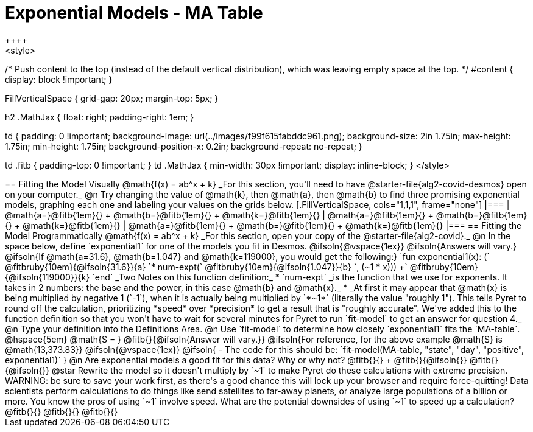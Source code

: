 = Exponential Models - MA Table
++++
<style>
/* Push content to the top (instead of the default vertical distribution), which was leaving empty space at the top. */
#content { display: block !important; }

.autonum { font-weight: bold; }
.autonum:after { content: ')' !important; }

.FillVerticalSpace { grid-gap: 20px; margin-top: 5px; }

h2 .MathJax { float: right;  padding-right: 1em; }

td {
    padding: 0 !important;
    background-image: url(../images/f99f615fabddc961.png);
    background-size: 2in 1.75in;
    max-height: 1.75in;
    min-height: 1.75in;
    background-position-x: 0.2in;
    background-repeat: no-repeat;
}

td .fitb { padding-top: 0 !important; }
td .MathJax { min-width: 30px !important; display: inline-block; }
</style>
++++

== Fitting the Model Visually @math{f(x) = ab^x + k}

_For this section, you'll need to have @starter-file{alg2-covid-desmos} open on your computer._

@n Try changing the value of @math{k}, then @math{a}, then @math{b} to find three promising exponential models, graphing each one and labeling your values on the grids below.


[.FillVerticalSpace, cols="1,1,1", frame="none"]
|===
| @math{a=}@fitb{1em}{} +
  @math{b=}@fitb{1em}{} +
  @math{k=}@fitb{1em}{}

| @math{a=}@fitb{1em}{} +
  @math{b=}@fitb{1em}{} +
  @math{k=}@fitb{1em}{}

| @math{a=}@fitb{1em}{} +
  @math{b=}@fitb{1em}{} +
  @math{k=}@fitb{1em}{}

|===

== Fitting the Model Programmatically @math{f(x) = ab^x + k}

_For this section, open your copy of the @starter-file{alg2-covid}._

@n In the space below, define `exponential1` for one of the models you fit in Desmos.

@ifsoln{@vspace{1ex}}

@ifsoln{Answers will vary.}

@ifsoln{If @math{a=31.6}, @math{b=1.047} and @math{k=119000}, you would get the following:}

`fun exponential1(x): (` @fitbruby{10em}{@ifsoln{31.6}}{a} `* num-expt(` @fitbruby{10em}{@ifsoln{1.047}}{b} `, (~1 * x))) +` @fitbruby{10em}{@ifsoln{119000}}{k} `end`

_Two Notes on this function definition:_

* `num-expt` _is the function that we use for exponents. It takes in 2 numbers: the base and the power, in this case @math{b} and @math{x}._
* _At first it may appear that @math{x} is being multiplied by negative 1 (`-1`), when it is actually being multiplied by `*~1*` (literally the value "roughly 1"). This tells Pyret to round off the calculation, prioritizing *speed* over *precision* to get a result that is "roughly accurate". We've added this to the function definition so that you won't have to wait for several minutes for Pyret to run `fit-model` to get an answer for question 4._

@n Type your definition into the Definitions Area.

@n Use `fit-model` to determine how closely `exponential1` fits the `MA-table`. @hspace{5em} @math{S = } @fitb{}{@ifsoln{Answer will vary.}}

@ifsoln{For reference, for the above example @math{S} is @math{13,373.83}}

@ifsoln{@vspace{1ex}}

@ifsoln{
- The code for this should be: `fit-model(MA-table, "state", "day", "positive", exponential1)`
}

@n Are exponential models a good fit for this data? Why or why not? @fitb{}{} +
@fitb{}{@ifsoln{}}
@fitb{}{@ifsoln{}}

@star Rewrite the model so it doesn't multiply by `~1` to make Pyret do these calculations with extreme precision. WARNING: be sure to save your work first, as there's a good chance this will lock up your browser and require force-quitting! Data scientists perform calculations to do things like send satellites to far-away planets, or analyze large populations of a billion or more. You know the pros of using `~1` involve speed. What are the potential downsides of using `~1` to speed up a calculation?

@fitb{}{}

@fitb{}{}

@fitb{}{}
